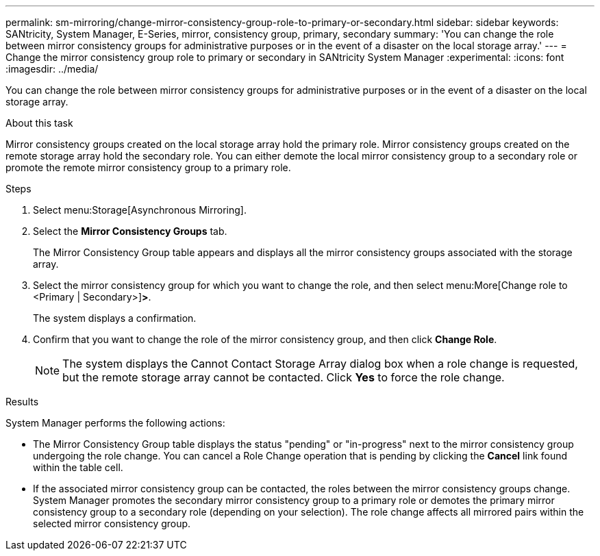 ---
permalink: sm-mirroring/change-mirror-consistency-group-role-to-primary-or-secondary.html
sidebar: sidebar
keywords: SANtricity, System Manager, E-Series, mirror, consistency group, primary, secondary
summary: 'You can change the role between mirror consistency groups for administrative purposes or in the event of a disaster on the local storage array.'
---
= Change the mirror consistency group role to primary or secondary in SANtricity System Manager
:experimental:
:icons: font
:imagesdir: ../media/

[.lead]
You can change the role between mirror consistency groups for administrative purposes or in the event of a disaster on the local storage array.

.About this task

Mirror consistency groups created on the local storage array hold the primary role. Mirror consistency groups created on the remote storage array hold the secondary role. You can either demote the local mirror consistency group to a secondary role or promote the remote mirror consistency group to a primary role.

.Steps

. Select menu:Storage[Asynchronous Mirroring].
. Select the *Mirror Consistency Groups* tab.
+
The Mirror Consistency Group table appears and displays all the mirror consistency groups associated with the storage array.

. Select the mirror consistency group for which you want to change the role, and then select menu:More[Change role to <Primary | Secondary>]*>*.
+
The system displays a confirmation.

. Confirm that you want to change the role of the mirror consistency group, and then click *Change Role*.
+
[NOTE]
====
The system displays the Cannot Contact Storage Array dialog box when a role change is requested, but the remote storage array cannot be contacted. Click *Yes* to force the role change.
====

.Results

System Manager performs the following actions:

* The Mirror Consistency Group table displays the status "pending" or "in-progress" next to the mirror consistency group undergoing the role change. You can cancel a Role Change operation that is pending by clicking the *Cancel* link found within the table cell.
* If the associated mirror consistency group can be contacted, the roles between the mirror consistency groups change. System Manager promotes the secondary mirror consistency group to a primary role or demotes the primary mirror consistency group to a secondary role (depending on your selection). The role change affects all mirrored pairs within the selected mirror consistency group.
